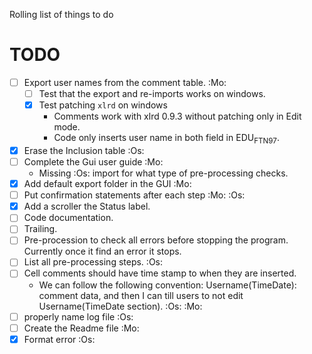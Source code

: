 #+STARTUP: nofold

Rolling list of things to do
* TODO
  - [-] Export user names from the comment table. :Mo:
    - [ ] Test that the export and re-imports works on windows.
    - [X] Test patching ~xlrd~ on windows
      - Comments work with xlrd 0.9.3 without patching only in Edit mode.
      - Code only inserts user name in both field in EDU_FTN97. 
  - [X] Erase the Inclusion table :Os:
  - [ ] Complete the Gui user guide :Mo:
    - Missing :Os: import for what type of pre-processing checks. 
  - [X] Add default export folder in the GUI :Mo:
  - [ ] Put confirmation statements after each step :Mo: :Os:
  - [X] Add a scroller the Status label.
  - [ ] Code documentation.
  - [ ] Trailing.
  - [ ] Pre-procession to check all errors before stopping the
    program. Currently once it find an error it stops.
  - [ ] List all pre-processing steps. :Os:
  - [ ] Cell comments should have time stamp to when they are inserted.
    - We can follow the following convention: Username(TimeDate):
      comment data, and then I can till users to not edit
      Username(TimeDate section). :Os: :Mo:
  - [ ] properly name log file :Os:
  - [ ] Create the Readme file :Mo:
  - [X] Format error :Os:
    
